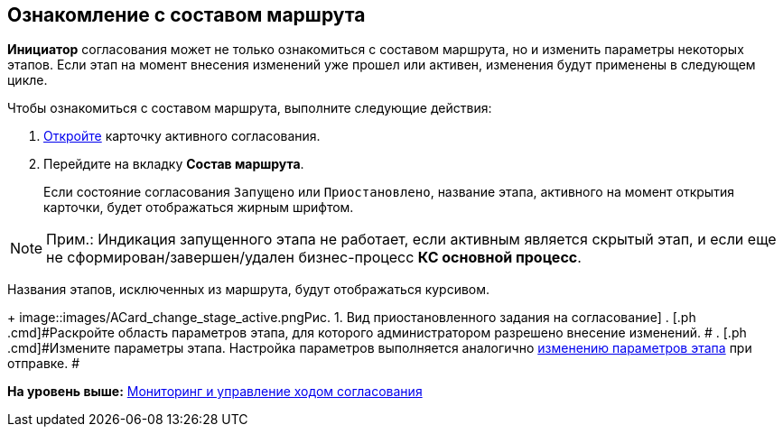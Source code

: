 [[ariaid-title1]]
== Ознакомление с составом маршрута

[.keyword]*Инициатор* согласования может не только ознакомиться с составом маршрута, но и изменить параметры некоторых этапов. Если этап на момент внесения изменений уже прошел или активен, изменения будут применены в следующем цикле.

Чтобы ознакомиться с составом маршрута, выполните следующие действия:

. [.ph .cmd]#xref:Approval_open_active_approval.adoc[Откройте] карточку активного согласования.#
. [.ph .cmd]#Перейдите на вкладку [.keyword]*Состав маршрута*.#
+
Если состояние согласования `Запущено` или `Приостановлено`, название этапа, активного на момент открытия карточки, будет отображаться жирным шрифтом.

[NOTE]
====
[.note__title]#Прим.:# Индикация запущенного этапа не работает, если активным является скрытый этап, и если еще не сформирован/завершен/удален бизнес-процесс [.keyword]*КС основной процесс*.
====

Названия этапов, исключенных из маршрута, будут отображаться курсивом.
+
image::images/ACard_change_stage_active.png[[.fig--title-label]##Рис. 1. ##Вид приостановленного задания на согласование]
. [.ph .cmd]#Раскройте область параметров этапа, для которого администратором разрешено внесение изменений. #
. [.ph .cmd]#Измените параметры этапа. Настройка параметров выполняется аналогично xref:Approving_change_stage_params.adoc[изменению параметров этапа] при отправке. #

*На уровень выше:* xref:../pages/Monitoring.adoc[Мониторинг и управление ходом согласования]
